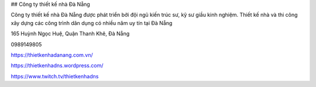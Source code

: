 ## Công ty thiết kế nhà Đà Nẵng

Công ty thiết kế nhà Đà Nẵng được phát triển bởi đội ngũ kiến trúc sư, kỹ sư giầu kinh nghiệm. Thiết kế nhà và thi công xây dựng các công trình dân dụng có nhiều năm uy tín tại Đà Nẵng

165 Huỳnh Ngọc Huệ, Quận Thanh Khê, Đà Nẵng

0989149805

https://thietkenhadanang.com.vn/

https://thietkenhadns.wordpress.com/

https://www.twitch.tv/thietkenhadns
